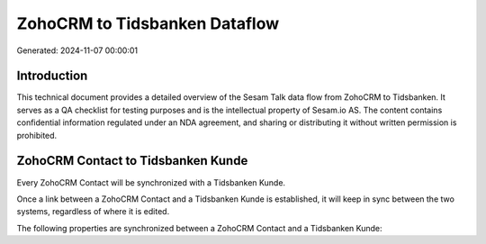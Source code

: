 ==============================
ZohoCRM to Tidsbanken Dataflow
==============================

Generated: 2024-11-07 00:00:01

Introduction
------------

This technical document provides a detailed overview of the Sesam Talk data flow from ZohoCRM to Tidsbanken. It serves as a QA checklist for testing purposes and is the intellectual property of Sesam.io AS. The content contains confidential information regulated under an NDA agreement, and sharing or distributing it without written permission is prohibited.

ZohoCRM Contact to Tidsbanken Kunde
-----------------------------------
Every ZohoCRM Contact will be synchronized with a Tidsbanken Kunde.

Once a link between a ZohoCRM Contact and a Tidsbanken Kunde is established, it will keep in sync between the two systems, regardless of where it is edited.

The following properties are synchronized between a ZohoCRM Contact and a Tidsbanken Kunde:

.. list-table::
   :header-rows: 1

   * - ZohoCRM Contact Property
     - Tidsbanken Kunde Property
     - Tidsbanken Data Type

